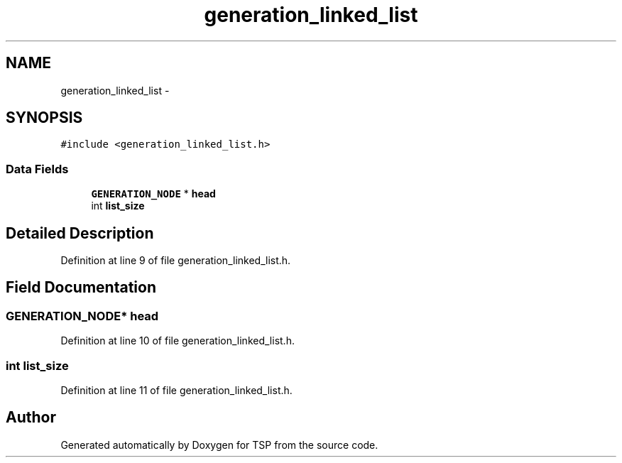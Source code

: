 .TH "generation_linked_list" 3 "Mon Jan 10 2022" "TSP" \" -*- nroff -*-
.ad l
.nh
.SH NAME
generation_linked_list \- 
.SH SYNOPSIS
.br
.PP
.PP
\fC#include <generation_linked_list\&.h>\fP
.SS "Data Fields"

.in +1c
.ti -1c
.RI "\fBGENERATION_NODE\fP * \fBhead\fP"
.br
.ti -1c
.RI "int \fBlist_size\fP"
.br
.in -1c
.SH "Detailed Description"
.PP 
Definition at line 9 of file generation_linked_list\&.h\&.
.SH "Field Documentation"
.PP 
.SS "\fBGENERATION_NODE\fP* head"

.PP
Definition at line 10 of file generation_linked_list\&.h\&.
.SS "int list_size"

.PP
Definition at line 11 of file generation_linked_list\&.h\&.

.SH "Author"
.PP 
Generated automatically by Doxygen for TSP from the source code\&.
